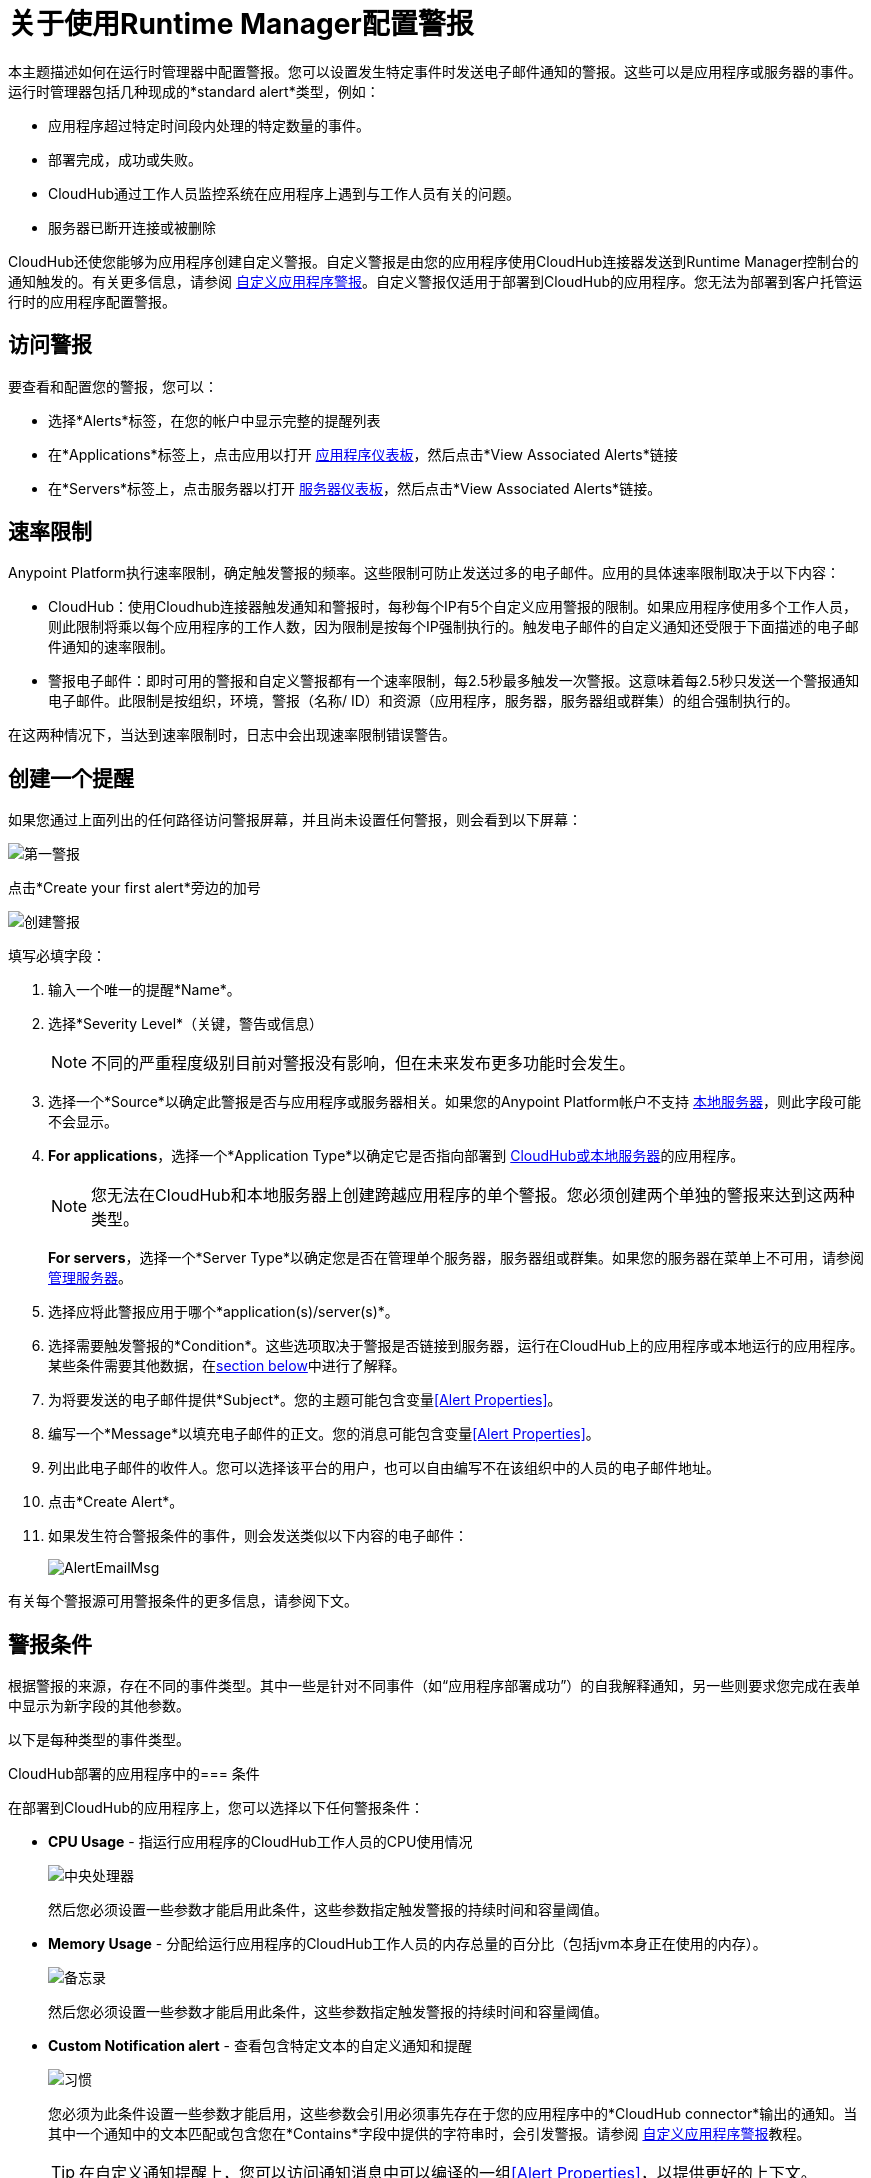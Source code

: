 = 关于使用Runtime Manager配置警报
:keywords: cloudhub, management, analytics, runtime manager, arm

本主题描述如何在运行时管理器中配置警报。您可以设置发生特定事件时发送电子邮件通知的警报。这些可以是应用程序或服务器的事件。运行时管理器包括几种现成的*standard alert*类型，例如：

* 应用程序超过特定时间段内处理的特定数量的事件。
* 部署完成，成功或失败。
*  CloudHub通过工作人员监控系统在应用程序上遇到与工作人员有关的问题。
* 服务器已断开连接或被删除

CloudHub还使您能够为应用程序创建自定义警报。自定义警报是由您的应用程序使用CloudHub连接器发送到Runtime Manager控制台的通知触发的。有关更多信息，请参阅 link:/runtime-manager/custom-application-alerts[自定义应用程序警报]。自定义警报仅适用于部署到CloudHub的应用程序。您无法为部署到客户托管运行时的应用程序配置警报。

== 访问警报

要查看和配置您的警报，您可以：

* 选择*Alerts*标签，在您的帐户中显示完整的提醒列表
* 在*Applications*标签上，点击应用以打开 link:/runtime-manager/managing-deployed-applications#applications-dashboard[应用程序仪表板]，然后点击*View Associated Alerts*链接
* 在*Servers*标签上，点击服务器以打开 link:/runtime-manager/managing-servers#servers-dashboard[服务器仪表板]，然后点击*View Associated Alerts*链接。

== 速率限制

Anypoint Platform执行速率限制，确定触发警报的频率。这些限制可防止发送过多的电子邮件。应用的具体速率限制取决于以下内容：

*  CloudHub：使用Cloudhub连接器触发通知和警报时，每秒每个IP有5个自定义应用警报的限制。如果应用程序使用多个工作人员，则此限制将乘以每个应用程序的工作人数，因为限制是按每个IP强制执行的。触发电子邮件的自定义通知还受限于下面描述的电子邮件通知的速率限制。

* 警报电子邮件：即时可用的警报和自定义警报都有一个速率限制，每2.5秒最多触发一次警报。这意味着每2.5秒只发送一个警报通知电子邮件。此限制是按组织，环境，警报（名称/ ID）和资源（应用程序，服务器，服务器组或群集）的组合强制执行的。

在这两种情况下，当达到速率限制时，日志中会出现速率限制错误警告。

== 创建一个提醒

如果您通过上面列出的任何路径访问警报屏幕，并且尚未设置任何警报，则会看到以下屏幕：

image:create-first-alert.png[第一警报]

点击*Create your first alert*旁边的加号

image:create-alert.png[创建警报]

填写必填字段：

. 输入一个唯一的提醒*Name*。
. 选择*Severity Level*（关键，警告或信息）
+
[NOTE]
不同的严重程度级别目前对警报没有影响，但在未来发布更多功能时会发生。

. 选择一个*Source*以确定此警报是否与应用程序或服务器相关。如果您的Anypoint Platform帐户不支持 link:/runtime-manager/managing-servers[本地服务器]，则此字段可能不会显示。
.  *For applications*，选择一个*Application Type*以确定它是否指向部署到 link:/runtime-manager/deployment-strategies[CloudHub或本地服务器]的应用程序。
+
[NOTE]
您无法在CloudHub和本地服务器上创建跨越应用程序的单个警报。您必须创建两个单独的警报来达到这两种类型。

+
*For servers*，选择一个*Server Type*以确定您是否在管理单个服务器，服务器组或群集。如果您的服务器在菜单上不可用，请参阅 link:/runtime-manager/managing-servers[管理服务器]。

. 选择应将此警报应用于哪个*application(s)/server(s)*。
. 选择需要触发警报的*Condition*。这些选项取决于警报是否链接到服务器，运行在CloudHub上的应用程序或本地运行的应用程序。某些条件需要其他数据，在<<Alert Conditions, section below>>中进行了解释。
. 为将要发送的电子邮件提供*Subject*。您的主题可能包含变量<<Alert Properties>>。
. 编写一个*Message*以填充电子邮件的正文。您的消息可能包含变量<<Alert Properties>>。
. 列出此电子邮件的收件人。您可以选择该平台的用户，也可以自由编写不在该组织中的人员的电子邮件地址。
. 点击*Create Alert*。

. 如果发生符合警报条件的事件，则会发送类似以下内容的电子邮件：
+
image:AlertEmailMsg.png[AlertEmailMsg]


有关每个警报源可用警报条件的更多信息，请参阅下文。

== 警报条件

根据警报的来源，存在不同的事件类型。其中一些是针对不同事件（如“应用程序部署成功”）的自我解释通知，另一些则要求您完成在表单中显示为新字段的其他参数。

以下是每种类型的事件类型。

CloudHub部署的应用程序中的=== 条件

在部署到CloudHub的应用程序上，您可以选择以下任何警报条件：

*  *CPU Usage*  - 指运行应用程序的CloudHub工作人员的CPU使用情况
+
image:cpu-usage.png[中央处理器]
+
然后您必须设置一些参数才能启用此条件，这些参数指定触发警报的持续时间和容量阈值。

*  *Memory Usage*  - 分配给运行应用程序的CloudHub工作人员的内存总量的百分比（包括jvm本身正在使用的内存）。
+
image:memory-usage.png[备忘录]
+
然后您必须设置一些参数才能启用此条件，这些参数指定触发警报的持续时间和容量阈值。

*  *Custom Notification alert*  - 查看包含特定文本的自定义通知和提醒
+
image:custom-alert.png[习惯]
+
您必须为此条件设置一些参数才能启用，这些参数会引用必须事先存在于您的应用程序中的*CloudHub connector*输出的通知。当其中一个通知中的文本匹配或包含您在*Contains*字段中提供的字符串时，会引发警报。请参阅 link:/runtime-manager/custom-application-alerts[自定义应用程序警报]教程。
+
[TIP]
在自定义通知提醒上，您可以访问通知消息中可以编译的一组<<Alert Properties>>，以提供更好的上下文。


*  *Exceeds event traffic threshold*
+
image:alert-traffic.png[交通]
+
然后您必须设置一些参数才能启用此条件，这些参数指定触发警报的持续时间和容量阈值。



*  *Secure data gateway disconnected*
*  *Secure data gateway connected*
*  *Worker not responding*
*  *Deployment success*
*  *Deployment failure*

=== 本地部署应用程序的条件

在通过 link:/runtime-manager/deployment-strategies#deployment-scenarios[云控制台或Anypoint Platform私有云版]部署到本地服务器的应用程序中，您可以选择以下任何警报条件：

*  *Number of errors*

+
image::alerts-on-runtime-manager-387e2.png[]

+
您必须提供触发警报的错误数量。
+
[NOTE]
此提醒目前无法在 link:/runtime-manager/deployment-strategies#deployment-scenarios[Anypoint平台私有云版]上使用。

*  *Number of mule messages*

+
image::alerts-on-runtime-manager-51033.png[]

+
您必须提供触发警报的mule消息的数量。

+
[NOTE]
此提醒目前无法在 link:/runtime-manager/deployment-strategies#deployment-scenarios[Anypoint平台私有云版]上使用。

*  *Response time*
+
image::alerts-on-runtime-manager-45785.png[]

+
您必须提供最大可接受的响应时间，超过此值的任何内容都会触发警报。

+
[NOTE]
此提醒目前无法在 link:/runtime-manager/deployment-strategies#deployment-scenarios[Anypoint平台私有云版]上使用。

*  *Application Deployment success*
*  *Application Deployment failure*
*  *Application undeployed*


Mule服务器上的=== 条件


可用的警报事件因*Server Type*字段而异，可让您在服务器，服务器组或群集之间进行选择。

以下详细警报适用于所有目标类型（服务器，服务器组和群集）：



*  *CPU Usage*  - 指的是服务器的CPU使用率
+
image:cpu-usage.png[中央处理器]
+
然后您必须设置一些参数才能启用此条件，这些参数指定触发警报的持续时间和容量阈值。



*  *Memory Usage*  - 服务器上的总内存使用量（MB）
+
image:memory-usage.png[备忘录]
+
然后您必须设置一些参数才能启用此条件，这些参数指定触发警报的持续时间和容量阈值。

* 服务器负载平均值 - 每个给定时间段的平均处理量

+
image:alerts-on-runtime-manager-load-average.png[]

+
[NOTE]
Windows环境不提供此信息，因此此指标在Windows环境中不可用。

* 服务器线程数 -  JVM上的线程数量

+
image:alerts-on-runtime-manager-thread-count.png[]



[NOTE]
目前在 link:/runtime-manager/deployment-strategies#deployment-scenarios[Anypoint平台私有云版]上没有提供以上列出的警报。


除了这些常见警报外，以下是一些根据目标类型而有所不同的其他警报。这些都是自解释性的，不需要额外的参数。

==== 服务器

*  *Server up*
*  *Server disconnected*
*  *New server registered*
*  *Agent's version changed*
*  *Runtime's version changed*
*  *Server deleted*

==== 服务器组

*  *Server added to a Server Group*
*  *Server removed from a Server Group*
*  *Server added to a Server Group*
*  *Server removed from a Server Group*
*  *Server group is up*
*  *Server group is partially up (some servers are not running)* !!!!!!
*  *Server group is down*
*  *A server group's node came up*
*  *A server group's node went down*

==== 集群

*  *Cluster Created*
*  *Cluster Deleted*
*  *Server added to a Cluster*
*  *Server removed from a Cluster*
*  *Cluster is up*
*  *Cluster is down*
*  *A cluster's node came up*
*  *A cluster's node went down*
*  *Cluster presents visibility issues*



== 警报属性

以下属性可用，可用于Email to，Subject和Body字段中的警报。

[%header%autowidth.spread]
|===
|变量 |描述 |适用的警报

| `${app}`  |触发警报的应用程序名称。 |所有应用程序警报
| `${name}`  |触发警报的目标（服务器，服务器组或群集）的名称。 |所有服务器警报
| `${severity}`  | 警报的严重程度。 |全部
| `${period}`  |用于度量 |的时间段有条件的
| `${periodTimeUnit}`  |周期时间单位 |有条件
| `${currentValue}`  |触发警报的度量的当前值 |条件
| `${threshold}`  |计算触发警报的时间范围 |条件
| `${message}`  |触发警报的通知中的消息。 |自定义应用程序通知
| `${priority}`  |触发警报的通知的优先级。 |自定义应用程序通知
|===

== 编辑现有警报

如果您查看应用程序或服务器的面板，您将看到一个*View Alerts*链接。在那里您将能够查看和管理源自它的警报。您也可以点击左侧面板上的*Alerts*链接查看所有警报。

image:view-alerts.png[警报]


在此菜单中，您可以过滤显示的警报，单击警报名称以直接编辑它，或者单击旁边的图标以打开其面板查看其设置。在此面板中，您可以点击该名称旁边的*edit*图标，以编辑您在创建新选项时所用的相同选项。

image:edit-alert.png[编辑]



=== 关闭警报

在警报菜单中选择一个或多个警报，然后单击开关将其状态形式*on*更改为*off*或反之亦然。

image:alert-on.png[上]

Anypoint Platform的所有用户（即使那些没有创建警报许可的用户）都可以将已创建的现有警报切换到活动或非活动状态。这决定了哪些电子邮件提醒会到达他们的收件箱。

[NOTE]
当警报被禁用或启用时，所有用户都会反映该更改。

=== 复制警报

选择一个或多个警报，然后从警报面板中单击*duplicate*图标。然后，您可以自由编辑新的警报。

image:duplicate-alert.png[重复]


=== 删除警报

选择一个或多个警报，然后从警报面板中单击*delete*图标。

image:delete-alert.png[重复]


== 查看警报历史记录


从*Alerts*页面点击警报名称以打开其相应的面板。在此面板中，您可以<<Editing Existing Alerts, edit the alert>>，查看其状态和设置，并查看警报已触发的所有时间的完整历史记录：

image:alerts-history.png[历史]


您还可以查看单个服务器或部署到其中的应用程序的警报历史记录。只需点击“应用程序”选项卡上的 link:/runtime-manager/managing-deployed-applications#applications-tab[*管理应用程序*按钮]（对于在本地部署的应用程序），即可访问服务器选项卡上的 link:/runtime-manager/managing-servers#settings-page[*管理服务器*按钮]。到那里后，选择*Alerts History*选项卡。

image::alerts-on-runtime-manager-3afb7.png[]

== 另请参阅

*  link:/runtime-manager/custom-application-alerts[自定义应用程序警报]
*  link:/runtime-manager/monitoring-dashboards[监视仪表板]
*  link:/runtime-manager/monitoring[监测应用]
